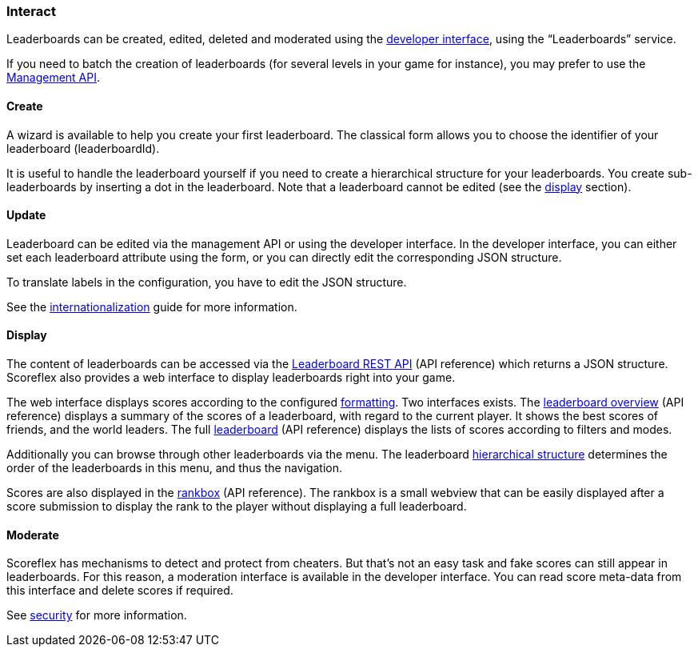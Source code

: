 [[guide-leaderboards-interact]]
[role="chunk-page chunk-toc"]
=== Interact

Leaderboards can be created, edited, deleted and moderated using the
https://developer.scoreflex.com/account/login[developer interface],
using the “Leaderboards” service.

If you need to batch the creation of leaderboards (for several levels in
your game for instance), you may prefer to use the
http://developer.scoreflex.com/docs/reference/api/v1#service_ManagementService[Management API].

[[guide-leaderboards-interact-create]]
==== Create

A wizard is available to help you create your first leaderboard. The
classical form allows you to choose the identifier of your leaderboard
(leaderboardId).

It is useful to handle the leaderboard yourself if you need to create a
hierarchical structure for your leaderboards. You create
sub-leaderboards by inserting a dot in the leaderboard. Note that a
leaderboard cannot be edited (see the xref:guide-leaderboards-interact-display[display] section).

[[guide-leaderboards-interact-update]]
==== Update

Leaderboard can be edited via the management API or using the developer
interface. In the developer interface, you can either set each
leaderboard attribute using the form, or you can directly edit the
corresponding JSON structure.

To translate labels in the configuration, you have to edit the JSON structure.

See the xref:guide-api-conventions-internationalization[internationalization] guide for more information.

[[guide-leaderboards-interact-display]]
==== Display

The content of leaderboards can be accessed via the
http://developer.scoreflex.com/docs/reference/api/v1#get_{empty}_v1_leaderboards_leaderboardId[Leaderboard REST API]
(API reference) which returns a JSON structure. Scoreflex also
provides a web interface to display leaderboards right into your game.

The web interface displays scores according to the
configured xref:guide-leaderboards-reference-attributes-scoreformatter[formatting].
Two interfaces exists. The
http://developer.scoreflex.com/docs/reference/api/v1#get_{empty}_v1_web_leaderboards_leaderboardId_overview[leaderboard overview]
(API reference) displays a summary of the scores of a
leaderboard, with regard to the current player. It shows the best scores
of friends, and the world leaders. The full
http://developer.scoreflex.com/docs/reference/api/v1#get_{empty}_v1_web_leaderboards_leaderboardId[leaderboard]
(API reference) displays the lists of scores according to filters and modes.

Additionally you can browse through other leaderboards via the menu. The
leaderboard xref:guide-leaderboards-reference-hierarchical-structure[hierarchical structure] determines the order of the
leaderboards in this menu, and thus the navigation.

Scores are also displayed in the
http://developer.scoreflex.com/docs/reference/api/v1#get_{empty}_v1_web_scores_leaderboardId_ranks[rankbox]
(API reference). The rankbox is a small webview that can be easily displayed
after a score submission to display the rank to the player without
displaying a full leaderboard.

[[guide-leaderboards-interact-moderate]]
==== Moderate

Scoreflex has mechanisms to detect and protect from cheaters. But that's
not an easy task and fake scores can still appear in leaderboards. For
this reason, a moderation interface is available in the developer
interface. You can read score meta-data from this interface and delete
scores if required.

See xref:guide-concepts-security[security] for more information.
